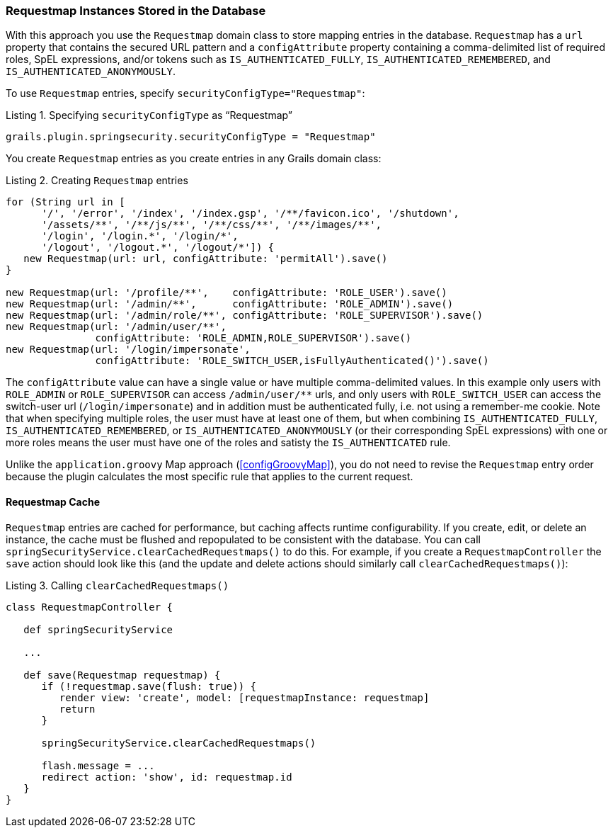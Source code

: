 [[requestmapInstances]]
=== Requestmap Instances Stored in the Database

With this approach you use the `Requestmap` domain class to store mapping entries in the database. `Requestmap` has a `url` property that contains the secured URL pattern and a `configAttribute` property containing a comma-delimited list of required roles, SpEL expressions, and/or tokens such as `IS_AUTHENTICATED_FULLY`, `IS_AUTHENTICATED_REMEMBERED`, and `IS_AUTHENTICATED_ANONYMOUSLY`.

To use `Requestmap` entries, specify `securityConfigType="Requestmap"`:

[source,groovy]
.Listing {counter:listing}. Specifying `securityConfigType` as "`Requestmap`"
----
grails.plugin.springsecurity.securityConfigType = "Requestmap"
----

You create `Requestmap` entries as you create entries in any Grails domain class:

[source,groovy]
.Listing {counter:listing}. Creating `Requestmap` entries
----
for (String url in [
      '/', '/error', '/index', '/index.gsp', '/**/favicon.ico', '/shutdown',
      '/assets/**', '/**/js/**', '/**/css/**', '/**/images/**',
      '/login', '/login.*', '/login/*',
      '/logout', '/logout.*', '/logout/*']) {
   new Requestmap(url: url, configAttribute: 'permitAll').save()
}

new Requestmap(url: '/profile/**',    configAttribute: 'ROLE_USER').save()
new Requestmap(url: '/admin/**',      configAttribute: 'ROLE_ADMIN').save()
new Requestmap(url: '/admin/role/**', configAttribute: 'ROLE_SUPERVISOR').save()
new Requestmap(url: '/admin/user/**',
               configAttribute: 'ROLE_ADMIN,ROLE_SUPERVISOR').save()
new Requestmap(url: '/login/impersonate',
               configAttribute: 'ROLE_SWITCH_USER,isFullyAuthenticated()').save()
----

The `configAttribute` value can have a single value or have multiple comma-delimited values. In this example only users with `ROLE_ADMIN` or `ROLE_SUPERVISOR` can access `/admin/user/pass:[**]` urls, and only users with `ROLE_SWITCH_USER` can access the switch-user url (`/login/impersonate`) and in addition must be authenticated fully, i.e. not using a remember-me cookie. Note that when specifying multiple roles, the user must have at least one of them, but when combining `IS_AUTHENTICATED_FULLY`, `IS_AUTHENTICATED_REMEMBERED`, or `IS_AUTHENTICATED_ANONYMOUSLY` (or their corresponding SpEL expressions) with one or more roles means the user must have one of the roles and satisty the `IS_AUTHENTICATED` rule.

Unlike the `application.groovy` Map approach (<<configGroovyMap>>), you do not need to revise the `Requestmap` entry order because the plugin calculates the most specific rule that applies to the current request.

==== Requestmap Cache

`Requestmap` entries are cached for performance, but caching affects runtime configurability. If you create, edit, or delete an instance, the cache must be flushed and repopulated to be consistent with the database. You can call `springSecurityService.clearCachedRequestmaps()` to do this. For example, if you create a `RequestmapController` the `save` action should look like this (and the update and delete actions should similarly call `clearCachedRequestmaps()`):

[source,groovy]
.Listing {counter:listing}. Calling `clearCachedRequestmaps()`
----
class RequestmapController {

   def springSecurityService

   ...

   def save(Requestmap requestmap) {
      if (!requestmap.save(flush: true)) {
         render view: 'create', model: [requestmapInstance: requestmap]
         return
      }

      springSecurityService.clearCachedRequestmaps()

      flash.message = ...
      redirect action: 'show', id: requestmap.id
   }
}
----
